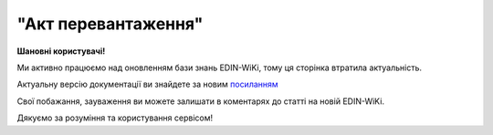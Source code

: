 ##########################################################################################################################
**"Акт перевантаження"**
##########################################################################################################################

.. https://docs.google.com/spreadsheets/d/1eiLgIFbZBOK9hXDf2pirKB88izrdOqj1vSdV3R8tvbM/edit?pli=1#gid=54298378

**Шановні користувачі!**

Ми активно працюємо над оновленням бази знань EDIN-WiKi, тому ця сторінка втратила актуальність.

Актуальну версію документації ви знайдете за новим `посиланням <https://wiki-v2.edin.ua/books/xml-specifikaciyi-dokumentiv/page/akt-perevantazennia>`__

Свої побажання, зауваження ви можете залишати в коментарях до статті на новій EDIN-WiKi.

Дякуємо за розуміння та користування сервісом!

.. сторінка перенесена на нову вікі
    .. important::
      Зверніть увагу, що поля в json та `в xml форматі <https://wiki.edin.ua/uk/latest/Docs_ETTNv3/RELOAD_ACT/RELOAD_ACTpage_v3.html>`__  відрізняються! 

   **JSON:**

   .. code:: json

        {
           "ram": "urn:un:unece:uncefact:data:standard:ReusableAggregateBusinessInformationEntity:103",
           "udt": "urn:un:unece:uncefact:data:standard:UnqualifiedDataType:27",
           "qdt": "urn:un:unece:uncefact:data:standard:QualifiedDataType:103",
           "uas": "urn:ua:signatures:SignaturesExtensions:1",
          "act": {
               "documentContext": {
                   "transactionID": "0",
                   "documentCode": {
                       "id": "urn:ua:e-transport.gov.ua:act:01"
                   },
                   "documentSubCode": {
                       "id": "urn:ua:e-transport.gov.ua:act:01:reload:001"
                   }
               },
               "exchangedDocument": {
                   "id": "3739",
                   "issueDateTime": {
                       "dateTime": "2023-06-29T10:25:00.000Z"
                   },
                   "includedNote": [],
                   "issueLogisticsLocation": {
                       "name": "Місце складання документу",
                       "description": "Київ"
                   }
               },
               "reloadActPayload": {
                   "previousAdministrativeReferencedDocuments": [
                       {
                           "typeCode": "730",
                           "id": "6ae83082-bb0d-4119-9c4f-9cc1b2e9c3a5",
                           "formattedIssueDateTime": {
                               "dateTime": "2023-06-29T12:08:00.000Z"
                           }
                       }
                   ],
                   "carrierTradeParty": {
                       "id": {
                           "schemeAgencyID": "ЄДРПОУ",
                           "value": "12345678"
                       },
                       "name": "МСК Перевізник",
                       "roleCode": "CA",
                       "tradeContact": {
                           "personName": "Перший Водій Батькович",
                           "telephoneUniversalCommunication": {
                               "completeNumber": "380544472828"
                           },
                           "emailURIUniversalCommunication": {
                               "completeNumber": "vod01@test.tst"
                           }
                       },
                       "postalTradeAddress": {
                           "postCode": "74589",
                           "streetName": "пл. Тараса Чмута, буд. 1, офіс 1",
                           "cityName": "м. Буськ",
                           "countryID": "UA",
                           "countrySubDivisionName": "Львівська обл,  Золочівський р-н"
                       },
                       "taxRegistration": {
                           "id": "1111111101"
                       },
                       "specifiedGovernmentRegistrations": [
                           {
                               "id": "VOD010101"
                           },
                           {
                               "id": "9864065745952",
                               "typeCode": "DRIVER_GLN"
                           },
                           {
                               "id": "9864065745709",
                               "typeCode": "TRADEPARTY_GLN"
                           }
                       ]
                   },
                   "connectingCarrierTradeParty": {
                       "id": {
                           "schemeAgencyID": "ЄДРПОУ",
                           "value": "101010187"
                       },
                       "name": "МСК Перевізник 2",
                       "roleCode": "CH",
                       "tradeContact": {
                           "personName": "Другий Водій Батькович",
                           "telephoneUniversalCommunication": {
                               "completeNumber": "380445444728"
                           }
                       },
                       "postalTradeAddress": {
                           "streetName": "вул.Жасмінова, 5 а/с 9671",
                           "cityName": "c. Іванівка",
                           "countryID": "UA",
                           "countrySubDivisionName": "Вінницька обл,  Вінницький р-н"
                       },
                       "taxRegistration": {
                           "id": "22222222"
                       },
                       "specifiedGovernmentRegistrations": [
                           {
                               "id": "ВОД000202"
                           },
                           {
                               "id": "9864065745976",
                               "typeCode": "DRIVER_GLN"
                           },
                           {
                               "id": "9864065747581",
                               "typeCode": "TRADEPARTY_GLN"
                           }
                       ]
                   },
                   "carrierUtilizedLogisticsTransportEquipment": [
                       {
                           "id": "аа0101аа",
                           "affixedLogisticsSeals": [
                               {
                                   "id": "пл-авто-ттн"
                               }
                           ],
                           "settingTransportSettingTemperature": {
                               "minimum": {
                                   "unitCode": "CEL",
                                   "value": "-22"
                               },
                               "maximum": {
                                   "unitCode": "CEL",
                                   "value": "-15"
                               }
                           },
                           "applicableNotes": [
                               {
                                   "contentCode": "BRAND",
                                   "content": "марка авто"
                               },
                               {
                                   "contentCode": "MODEL",
                                    "content": "модель авто"
                               },
                               {
                                   "contentCode": "COLOR",
                                   "content": "колір авто"
                               },
                               {
                                   "contentCode": "TYPE",
                                   "content": "тип авто"
                                }
                           ]
                       },
                       {
                           "id": "нп1717нп",
                           "categoryCode": "TE",
                           "characteristicCode": "17",
                           "affixedLogisticsSeals": [
                               {
                                   "id": "пл-нп-ттн"
                               }
                           ],
                           "applicableNotes": [
                               {
                                   "contentCode": "BRAND",
                                   "content": "марка напівпричепу"
                               },
                               {
                                   "contentCode": "MODEL",
                                   "content": "модель напівпричепу"
                               },
                               {
                                   "contentCode": "TYPE",
                                   "content": "тип напівпричепу"
                               }
                           ]
                       }
                   ],
                   "connectingCarrierUtilizedLogisticsTransportEquipment": [
                       {
                           "id": "аА7687Аа",
                           "applicableNotes": [
                               {
                                   "contentCode": "BRAND",
                                   "content": "Нова Марка"
                               },
                               {
                                   "contentCode": "MODEL",
                                   "content": "Нова Модель"
                               },
                               {
                                   "contentCode": "COLOR",
                                   "content": "ЧеРвона"
                               },
                               {
                                   "contentCode": "TYPE",
                                   "content": "Новий Тир"
                               }
                           ]
                       }
                   ],
                   "carrierNotes": "Додаткова інформація"
               },
               "certifyingPartyPayload": {
                   "certifyingTradeParty": [
                       {
                           "id": {
                               "schemeAgencyID": "РНОКПП",
                               "value": "222222222222"
                           },
                           "name": "в.о. Перевізника",
                           "roleCode": "CA",
                           "tradeContact": {
                               "personName": "Пивоній Кущ Зелений",
                               "mobileTelephoneUniversalCommunication": {
                                   "completeNumber": "380222222222"
                               }
                           }
                       }
                   ]
               }
           }
       } 

   .. role:: orange

   .. raw:: html

       <embed>
       <iframe src="https://docs.google.com/spreadsheets/d/e/2PACX-1vRPbzkPgNe3yqDqIzd_3PyYlNGPbaL27tiF7z5CPd5iexGV74qv6KkAGquRrJL9OQ/pubhtml?gid=254043882&single=true" width="1100" height="5150" frameborder="0" marginheight="0" marginwidth="0">Loading...</iframe>
       </embed>

   -------------------------

   .. [#] Під визначенням колонки **Тип поля** мається на увазі скорочене позначення:

      * M (mandatory) — обов'язкові до заповнення поля;
      * O (optional) — необов'язкові (опціональні) до заповнення поля.

   .. [#] елементи структури мають наступний вигляд:

   * параметрЗіЗначенням;
   * **об'єктЗПараметрами**;
   * :orange:`масивОб'єктів`;
   * жовтим фоном виділяються комірки, в яких відбувались останні зміни

   .. data from table (remember to renew time to time)

   .. raw:: html

      <!-- <div> № з/п,Параметр²,Тип¹,Формат,Опис
       I,act,M,,(початок змісту документа)
        1,documentContext,M,,Технічні дані
       1.1,transactionID,M,string,Номер версії документа (транзакції) в ланцюгу підписання документів
       1.2.1,documentCode.id,M,string,код документа
       1.3.1,documentSubCode.id,M,unsignedByte,підтип документа
       2,exchangedDocument,M,,Реквізити Акта
       2.1,id,M,string,номер документа
       2.2.1,issueDateTime.dateTime,M,datetime (2021-12-13T14:19:23+02:00),Дата і час складання Акта
       2.3,remarks,O,string,Інші примітки
       2.4.1,issueLogisticsLocation.name,M,string,Найменування місця складання Акта
       2.4.2,issueLogisticsLocation.description,M,string,Опис (адреса) місця складання Акта
       3,reloadActPayload,M,,Зміст «Акта перевантаження»
       3.1,previousAdministrativeReferencedDocuments (TypeCode=730),M,,"Інформація про е-ТТН, для якої складається акт"
       3.1.1,typeCode,M,decimal,Тип документа (730 - ТТН). Довідник кодів документів
       3.1.2,id,M,string,Номер документа-підстави (ТТН); має відповідати номеру документа ExchangedDocument.ID еТТН
       3.1.3.1,formattedIssueDateTime.dateTime,M,datetime (2021-12-13T14:19:23+02:00),Дата та час документа-підстави (ТТН); має відповідати даті документа ExchangedDocument.IssueDateTime еТТН
       3.1.4,attachedSpecifiedBinaryFile,M,,"Дані е-ТТН, для якої складається акт"
       3.1.4.1,id,M,string,Ідентифікатор (guid) документа-підстави (ТТН); має відповідати document.id еТТН в ЦБД (значення ettnId з методу Отримання списку подій з ЦБД = значення external_doc_id Отримання мета-даних документа)
       3.1.4.2,uriid,O,string,посилання на документ
       3.1.4.3,MIMECode,O,string,MIME типізація
       3.1.4.4,SizeMeasure,O,long,розмір файлу в байтах
       3.2,previousAdministrativeReferencedDocuments,-/M,,"Інформація про попередній акт, у випадку наступної транзакції"
       3.2.1,typeCode,M,decimal,Тип документа. Довідник кодів документів
       3.2.2,id,M,string,Номер документа-підстави (Акт); має відповідати номеру документа ExchangedDocument.ID Акта
       3.2.3.1,formattedIssueDateTime.dateTime,M,datetime (2021-12-13T14:19:23+02:00),Дата та час документа-підстави (Акта)
       3.3,carrierTradeParty,M,,"Перевізник, що здає вантаж"
       3.3.1.1,id.schemeAgencyID,M,string,ЄДРПОУ / РНОКПП Перевізника
       3.3.1.2,id.value,M,decimal,Значення
       3.3.2,name,M,string,"Повне найменування Перевізника (юридичної особи або фізичної особи - підприємця) або прізвище, ім’я, по батькові фізичної особи, з яким вантажовідправник уклав договір на надання транспортних послуг"
       3.3.3,roleCode,M,string,Роль учасника (Перевізник - CA). Довідник ролей
       3.3.4,tradeContact,M, ,Контакти відповідального представника
       3.3.4.1,personName,M,string,"ПІБ водія, що керуватиме ТЗ при перевезенні вантажу"
       3.3.4.2.1,telephoneUniversalCommunication.completeNumber,O,string,Основний телефон
       3.3.4.3.1,mobileTelephoneUniversalCommunication.completeNumber,O,string,Мобільний телефон
       3.3.4.4.1,emailURIUniversalCommunication.completeNumber,O,string,Електронна адреса
       3.3.5,postalTradeAddress,M, ,Юридична адреса Перевізника
       3.3.5.1,postCode,O,decimal,Індекс
       3.3.5.2,streetName,M,string,Адреса (назва вулиці + номер будівлі)
       3.3.5.3,cityName,M,string,Місто (назва населеного пункту)
       3.3.5.4,countryID,M,string,Країна (UA)
       3.3.5.5,countrySubDivisionName,O,string,Область та район (за наявності)
       3.3.6.1,taxRegistration.id,M,string,РНОКПП відповідальної особи (водія)
       3.3.7,specifiedGovernmentRegistrations,M, ,Посвідчення Водія / GLN Водія / GLN компанії-учасника
       3.3.7.1,id,M/O,"* string
       * decimal при typeCode=DRIVER_GLN / TRADEPARTY_GLN","* Серія та номер водійського посвідчення Водія (поле обов'язкове до заповнення). Заповнюється в форматі «3 заголовні кириличні літери + 6 цифр без пробілів», наприклад: DGJ123456, АБВ123456
       * для typeCode=DRIVER_GLN - GLN Водія (поле опціональне до заповнення)
       * для typeCode=TRADEPARTY_GLN - GLN компанії-учасника (поле обов'язкове до заповнення для відправника транзакції)"
       3.3.7.2,typeCode,O,string,"Код типу:

       * DRIVER_GLN
       * TRADEPARTY_GLN"
       3.4,connectingCarrierTradeParty,M,,"Перевізник, що приймає вантаж"
       3.4.1.1,id.schemeAgencyID,M,string,"ЄДРПОУ Перевізника, що приймає вантаж"
       3.4.1.2,id.value,M,decimal,Значення
       3.4.2,name,M,string,"Повне найменування Перевізника (найменування суб’єкта господарювання (юридичної особи або фізичної особи - підприємця) або прізвище, ім’я, по батькові фізичної особи, з яким вантажовідправник уклав договір на надання транспортних послуг)"
       3.4.3,roleCode,M,string,Роль учасника (Перевізник (новий) - СH). Довідник ролей
       3.4.4,tradeContact,O,,Контакти відповідального представника
       3.4.4.1,personName,O,string,ПІБ
       3.4.4.2.1,telephoneUniversalCommunication.completeNumber,O,string,Основний телефон
       3.4.4.3.1,mobileTelephoneUniversalCommunication.completeNumber,O,string,Мобільний телефон
       3.4.4.4.1,emailURIUniversalCommunication.completeNumber,O,string,Електронна адреса
       3.4.5,postalTradeAddress,M,,Юридична адреса Перевізника (юридична адреса юридичної особи або адреса реєстрації фізичної особи-підприємця)
       3.4.5.1,postCode,O,decimal,Індекс
       3.4.5.2,streetName,M,string,Адреса (назва вулиці + номер будівлі)
       3.4.5.3,cityName,M,string,Місто (назва населеного пункту)
       3.4.5.4,countryID,M,string,Країна (UA)
       3.4.5.5,countrySubDivisionName,O,string,Область та район (за наявності)
       3.4.6,specifiedGovernmentRegistrations,M,,Посвідчення Водія / GLN Водія / GLN компанії-учасника
       3.4.6.1,id,M/O,"* string
       * decimal при typeCode=DRIVER_GLN / TRADEPARTY_GLN","Серія та номер водійського посвідчення Водія (поле обов’язкове до заповнення). Заповнюється в форматі «3 заголовні кириличні літери + 6 цифр без пробілів», наприклад: DGJ123456, АБВ123456

       для typeCode=DRIVER_GLN - GLN Водія (поле опціональне до заповнення)

       для typeCode=TRADEPARTY_GLN - GLN компанії-учасника (поле обов’язкове до заповнення для відправника транзакції)"
       3.4.6.2,typeCode,O,string,"Код типу:
       DRIVER_GLN

       TRADEPARTY_GLN"
       3.5,carrierUtilizedLogisticsTransportEquipment,M,,"Автомобіль, що розвантажується"
       3.5.1,id,M,string,"Реєстраційний номер автомобіля згідно з техпаспортом
       укр.номери: має відповідати одному з патернів для автомобільних номерних знаків

       єврономери: без валідації"
       3.5.2.1,affixedLogisticsSeals.id,O,string,"Номер пломби, якою проводилося пломбування автомобіля"
       3.5.3,settingTransportSettingTemperature,O,,Інструкції з експлуатації
       3.5.3.1,minimum,O,,"Температурний режим, необхідний для перевезення вантажу. Мінімальне значення температури"
       3.5.3.1.1,unitCode,O,string,код одиниці виміру (CEL)
       3.5.3.1.2,value,O,decimal,Значення
       3.5.3.2,maximum,O,,"Температурний режим, необхідний для перевезення вантажу. Максимальне значення температури"
       3.5.3.2.1,unitCode,O,string,код одиниці виміру (CEL)
       3.5.3.2.2,value,O,decimal,Значення
       3.5.4.1,applicableNotes (з кодом BRAND).contentCode,M,string,Код BRAND
       3.5.4.2,applicableNotes (з кодом BRAND).content,M,string,Марка автомобіля згідно з техпаспортом
       3.5.5.1,applicableNotes (з кодом MODEL).contentCode,M,string,Код MODEL
       3.5.5.2,applicableNotes (з кодом MODEL).content,M,string,Модель автомобіля згідно з техпаспортом
       3.6,carrierUtilizedLogisticsTransportEquipment (CategoryCode=TE),O,,"Причіп/напівпричіп, що розвантажується"
       3.6.1,id,O,string,"Реєстраційний номер причіпа/напівпричіпа згідно з техпаспортом
       укр.номери: має відповідати одному з патернів для автомобільних номерних знаків

       єврономери: без валідації"
       3.6.2,categoryCode,O,string,Код TE - Причіп/напівпричіп
       3.6.3,characteristicCode,O,string,"Код визначення Причіп/напівпричіп:
       14 - Причіп

       17 - Напівпричіп"
       3.6.4.1,affixedLogisticsSeals.id,O,string,"Номер пломби, якою проводилося пломбування причіпа/напівпричіпа"
       3.6.5,settingTransportSettingTemperature,O,,Інструкції з експлуатації
       3.6.5.1,minimum,O,,"Температурний режим, необхідний для перевезення вантажу. Мінімальне значення температури"
       3.6.5.1.1,unitCode,O,string,код одиниці виміру (CEL)
       3.6.5.1.2,value,O,decimal,Значення
       3.6.5.2,maximum,O,,"Температурний режим, необхідний для перевезення вантажу. Максимальне значення температури"
       3.6.5.2.1,unitCode,O,string,код одиниці виміру (CEL)
       3.6.5.2.2,value,O,decimal,Значення
       3.6.6.1,applicableNotes (з кодом BRAND).contentCode,O,string,Код BRAND
       3.6.6.2,applicableNotes (з кодом BRAND).content,O,string,Марка причіпа/напівпричіпа згідно з техпаспортом
       3.6.7.1,applicableNotes (з кодом MODEL).contentCode,O,string,Код MODEL
       3.6.7.2,applicableNotes (з кодом MODEL).content,O,string,Модель причіпа/напівпричіпа згідно з техпаспортом
       3.7,connectingCarrierUtilizedLogisticsTransportEquipment,M,,"Автомобіль, що завантажується"
       3.7.1,id,M,string,"Реєстраційний номер автомобіля згідно з техпаспортом
       укр.номери: має відповідати одному з патернів для автомобільних номерних знаків

       єврономери: без валідації"
       3.7.2.1,affixedLogisticsSeals.id,O,string,"Номер пломби, якою проводилося пломбування автомобіля"
       3.7.3,settingTransportSettingTemperature,O,,Інструкції з експлуатації
       3.7.3.1,minimum,O,,"Температурний режим, необхідний для перевезення вантажу. Мінімальне значення температури"
       3.7.3.1.1,unitCode,O,string,код одиниці виміру (CEL)
       3.7.3.1.2,value,O,decimal,Значення
       3.7.3.2,maximum,O,,"Температурний режим, необхідний для перевезення вантажу. Максимальне значення температури"
       3.7.3.2.1,unitCode,O,string,код одиниці виміру (CEL)
       3.7.3.2.2,value,O,decimal,Значення
       3.7.4.1,applicableNotes (з кодом BRAND).contentCode,M,string,Код BRAND
       3.7.4.2,applicableNotes (з кодом BRAND).content,M,string,Марка автомобіля згідно з техпаспортом
       3.7.5.1,applicableNotes (з кодом MODEL).contentCode,M,string,Код MODEL
       3.7.5.2,applicableNotes (з кодом MODEL).content,M,string,Модель автомобіля згідно з техпаспортом
       3.8,connectingCarrierUtilizedLogisticsTransportEquipment (CategoryCode=TE),O,,"Причіп/напівпричіп, що завантажується"
       3.8.1,id,M,string,"Реєстраційний номер причіпа/напівпричіпа згідно з техпаспортом
       укр.номери: має відповідати одному з патернів для автомобільних номерних знаків

       єврономери: без валідації"
       3.8.2,categoryCode,M,string,Код TE - Причіп/напівпричіп
       3.8.3,characteristicCode,M,string,"Код визначення Причіп/напівпричіп:
       14 - Причіп

       17 - Напівпричіп"
       3.8.4.1,affixedLogisticsSeals.id,O,string,"Номер пломби, якою проводилося пломбування причіпа/напівпричіпа"
       3.8.5,settingTransportSettingTemperature,O,,Інструкції з експлуатації
       3.8.5.1,minimum,O,,"Температурний режим, необхідний для перевезення вантажу. Мінімальне значення температури"
       3.8.5.1.1,unitCode,O,string,код одиниці виміру (CEL)
       3.8.5.1.2,value,O,decimal,Значення
       3.8.5.2,maximum,O,,"Температурний режим, необхідний для перевезення вантажу. Максимальне значення температури"
       3.8.5.2.1,unitCode,O,string,код одиниці виміру (CEL)
       3.8.5.2.2,value,O,decimal,Значення
       3.8.6.1,applicableNotes (з кодом BRAND).contentCode,M,string,Код BRAND
       3.8.6.2,applicableNotes (з кодом BRAND).content,M,string,Марка причіпа/напівпричіпа згідно з техпаспортом
       3.8.7.1,applicableNotes (з кодом MODEL).contentCode,M,string,Код MODEL
       3.8.7.2,applicableNotes (з кодом MODEL).content,M,string,Модель причіпа/напівпричіпа згідно з техпаспортом
       3.9,carrierNotes,M,string,Короткий або повний опис причин складання Акта
       3.10,connectingCarrierNotes,O,string,Особливі відмітки; Інформація щодо незгоди зі змістом Акта
       4,certifyingPartyPayload,M,,Інформація про відповідальних осіб
       4.1,certifyingTradeParty (RoleCode=CA),M,,"Інформація про водія Перевізника, що здає вантаж"
       4.1.1.1,id.schemeAgencyID,O,string,РНОКПП
       4.1.1.2,id.value,O,decimal,Значення
       4.1.2,name,M,string,Посада водія
       4.1.3,roleCode,M,string,Роль учасника (Перевізник - CA). Довідник ролей
       4.1.4.1,tradeContact.personName,M,string,ПІБ водія
       4.1.5.1,specifiedGovernmentRegistration.id,M,string,"Серія та номер водійського посвідчення Водія, що здає вантаж. Заповнюється в форматі «3 заголовні кириличні літери + 6 цифр без пробілів», наприклад: DGJ123456, АБВ123456"
       4.2,certifyingTradeParty (RoleCode=OV),O,,"Інформація про відповідальних осіб Перевізника, що здає вантаж"
       4.2.1.1,id.schemeAgencyID,O,string,РНОКПП
       4.2.1.2,id.value,O,decimal,Значення
       4.2.2,name,M,string,Посада відповідальної особи Перевізника
       4.2.3,roleCode,M,string,Роль учасника (Перевізник - OV). Довідник ролей
       4.2.4.1,tradeContact.personName,M,string,ПІБ відповідальної особи Перевізника
       4.2.5.1,specifiedGovernmentRegistration.id,M,string,"Серія та номер водійського посвідчення Водія, що здає вантаж. Заповнюється в форматі «3 заголовні кириличні літери + 6 цифр без пробілів», наприклад: DGJ123456, АБВ123456"
       4.3,certifyingTradeParty (RoleCode=DR),M,,"Інформація про водія Перевізника, що приймає вантаж"
       4.3.1.1,id.schemeAgencyID,O,string,РНОКПП
       4.3.1.2,id.value,O,decimal,Значення
       4.3.2,name,M,string,Посада водія
       4.3.3,roleCode,M,string,Роль учасника (Водій - DR). Довідник ролей
       4.3.4.1,tradeContact.personName,M,string,ПІБ водія
       4.3.5.1,specifiedGovernmentRegistration.id,M,string,"Серія та номер водійського посвідчення Водія, що здає вантаж. Заповнюється в форматі «3 заголовні кириличні літери + 6 цифр без пробілів», наприклад: DGJ123456, АБВ123456"
       4.4,certifyingTradeParty (RoleCode=CH),O,,"Інформація про відповідальних осіб Перевізника, що приймає вантаж"
       4.4.1.1,id.schemeAgencyID,O,string,РНОКПП
       4.4.1.2,id.value,O,decimal,Значення
       4.4.2,name,M,string,Посада відповідальної особи Перевізника
       4.4.3,roleCode,M,string,Роль учасника (Перевізник (новий) - CH). Довідник ролей
       4.4.4.1,tradeContact.personName,M,string,ПІБ відповідальної особи Перевізника
       II,signatureStorage,M,,Підписи
       5,signatures (SigningPartyRoleCode=CA),M,,"КЕП водія Перевізника, що здає вантаж"
       5.1,signingPartyRoleCode,M,string,Роль підписанта (Перевізник - CA). Довідник ролей
       5.2,partySignature,M,string,Підпис (base64 підпису p7s)
       5.3,name,M,string,ПІБ підписанта (водія Перевізника)
       5.4,position,O,string,Посада підписанта (водія Перевізника)
       5.5.1,specifiedTaxRegistration.id,M,string,РНОКПП підписанта (водія Перевізника)
       6,signatures (SigningPartyRoleCode=OV),O,,"КЕП Перевізника, що здає вантаж"
       6.1,signingPartyRoleCode,M,string,Роль підписанта (Перевізник - OV). Довідник ролей
       6.2,partySignature,M,string,Підпис (base64 підпису p7s)
       6.3,name,M,string,ПІБ підписанта (відповідальної особи Перевізника)
       6.4,position,O,string,Посада підписанта (відповідальної особи Перевізника)
       6.5.1,specifiedTaxRegistration.id,M,string,РНОКПП підписанта (відповідальної особи Перевізника)
       7,signatures (SigningPartyRoleCode=DR),M,,"КЕП водія Перевізника, що приймає вантаж"
       7.1,signingPartyRoleCode,M,string,Роль підписанта (Водій - DR). Довідник ролей
       7.2,partySignature,M,string,Підпис (base64 підпису p7s)
       7.3,name,M,string,ПІБ підписанта (водія Перевізника)
       7.4,position,O,string,Посада підписанта (водія Перевізника)
       7.5.1,specifiedTaxRegistration.id,M,string,РНОКПП підписанта (водія Перевізника)
       8,signatures (SigningPartyRoleCode=CH),O,,"КЕП Перевізника, що приймає вантаж"
       8.1,signingPartyRoleCode,M,string,Роль підписанта (Перевізник (новий) - CH). Довідник ролей
       8.2,partySignature,M,string,Підпис (base64 підпису p7s)
       8.3,name,M,string,ПІБ підписанта (відповідальної особи Перевізника)
       8.4,position,O,string,Посада підписанта (відповідальної особи Перевізника)
       8.5.1,specifiedTaxRegistration.id,M,string,РНОКПП підписанта (відповідальної особи Перевізника)

.. old style

    Таблиця 1 - Специфікація "Акта перевантаження" (JSON)

    .. csv-table:: 
    :file: for_csv/reload_act_v3_json.csv
    :widths:  1, 1, 5, 12, 41
    :header-rows: 1
    :stub-columns: 0
